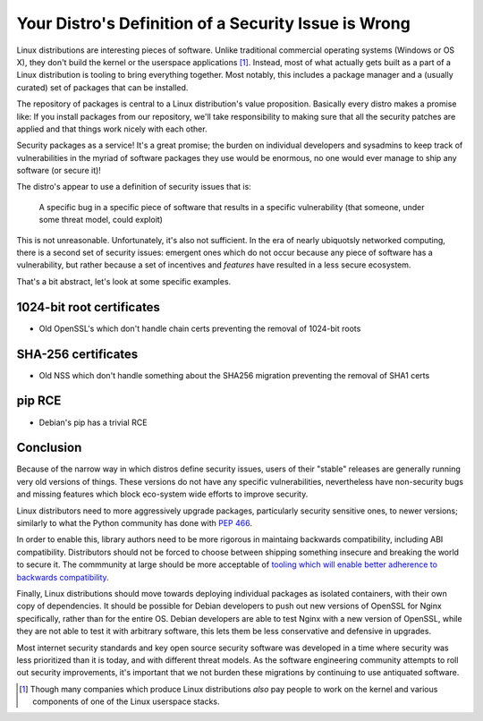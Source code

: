 Your Distro's Definition of a Security Issue is Wrong
=====================================================

Linux distributions are interesting pieces of software. Unlike traditional
commercial operating systems (Windows or OS X), they don't build the kernel or
the userspace applications [#]_. Instead, most of what actually gets built as a
part of a Linux distribution is tooling to bring everything together. Most
notably, this includes a package manager and a (usually curated) set of
packages that can be installed.

The repository of packages is central to a Linux distribution's value
proposition. Basically every distro makes a promise like: If you install
packages from our repository, we'll take responsibility to making sure that all
the security patches are applied and that things work nicely with each other.

Security packages as a service! It's a great promise; the burden on individual
developers and sysadmins to keep track of vulnerabilities in the myriad of
software packages they use would be enormous, no one would ever manage to ship
any software (or secure it)!

The distro's appear to use a definition of security issues that is:

    A specific bug in a specific piece of software that results in a specific
    vulnerability (that someone, under some threat model, could exploit)

This is not unreasonable. Unfortunately, it's also not sufficient. In the era
of nearly ubiquotsly networked computing, there is a second set of security
issues: emergent ones which do not occur because any piece of software has a
vulnerability, but rather because a set of incentives and *features* have
resulted in a less secure ecosystem.

That's a bit abstract, let's look at some specific examples.

1024-bit root certificates
--------------------------

* Old OpenSSL's which don't handle chain certs preventing the removal of 1024-bit roots


SHA-256 certificates
--------------------

* Old NSS which don't handle something about the SHA256 migration preventing the removal of SHA1 certs

pip RCE
-------

* Debian's pip has a trivial RCE

Conclusion
----------

Because of the narrow way in which distros define security issues, users of
their "stable" releases are generally running very old versions of things.
These versions do not have any specific vulnerabilities, nevertheless have
non-security bugs and missing features which block eco-system wide efforts to
improve security.

Linux distributors need to more aggressively upgrade packages, particularly
security sensitive ones, to newer versions; similarly to what the Python
community has done with `PEP 466`_.

In order to enable this, library authors need to be more rigorous in maintaing
backwards compatibility, including ABI compatibility. Distributors should not
be forced to choose between shipping something insecure and breaking the world
to secure it. The commmunity at large should be more acceptable of `tooling
which will enable better adherence to backwards compatibility`_.

Finally, Linux distributions should move towards deploying individual packages
as isolated containers, with their own copy of dependencies. It should be
possible for Debian developers to push out new versions of OpenSSL for Nginx
specifically, rather than for the entire OS. Debian developers are able to test
Nginx with a new version of OpenSSL, while they are not able to test it with
arbitrary software, this lets them be less conservative and defensive in
upgrades.

Most internet security standards and key open source security software was
developed in a time where security was less prioritized than it is today, and
with different threat models. As the software engineering community attempts to
roll out security improvements, it's important that we not burden these
migrations by continuing to use antiquated software.

.. [#] Though many companies which produce Linux distributions *also* pay people to work on the kernel and various components of one of the Linux userspace stacks.

.. _`PEP 466`: https://www.python.org/dev/peps/pep-0466/
.. _`tooling which will enable better adherence to backwards compatibility`: https://alexgaynor.net/2015/sep/03/telemetry-for-open-source/
